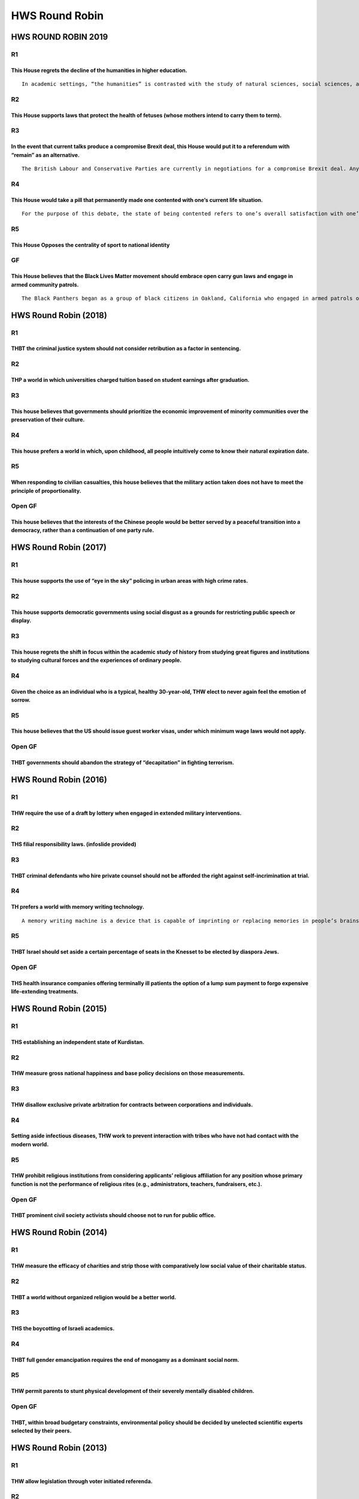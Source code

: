 HWS Round Robin
===============

HWS ROUND ROBIN 2019
--------------------

R1
~~

This House regrets the decline of the humanities in higher education.
^^^^^^^^^^^^^^^^^^^^^^^^^^^^^^^^^^^^^^^^^^^^^^^^^^^^^^^^^^^^^^^^^^^^^

::

   In academic settings, “the humanities” is contrasted with the study of natural sciences, social sciences, and professional trainings. Core fields in the humanities include: literature, philosophy, history, religion, art.

R2
~~

This House supports laws that protect the health of fetuses (whose mothers intend to carry them to term).
^^^^^^^^^^^^^^^^^^^^^^^^^^^^^^^^^^^^^^^^^^^^^^^^^^^^^^^^^^^^^^^^^^^^^^^^^^^^^^^^^^^^^^^^^^^^^^^^^^^^^^^^^

R3
~~

In the event that current talks produce a compromise Brexit deal, this House would put it to a referendum with “remain” as an alternative.
^^^^^^^^^^^^^^^^^^^^^^^^^^^^^^^^^^^^^^^^^^^^^^^^^^^^^^^^^^^^^^^^^^^^^^^^^^^^^^^^^^^^^^^^^^^^^^^^^^^^^^^^^^^^^^^^^^^^^^^^^^^^^^^^^^^^^^^^^^

::

   The British Labour and Conservative Parties are currently in negotiations for a compromise Brexit deal. Any deal that is likely to emerge will be a “soft” Brexit.

R4
~~

This House would take a pill that permanently made one contented with one’s current life situation.
^^^^^^^^^^^^^^^^^^^^^^^^^^^^^^^^^^^^^^^^^^^^^^^^^^^^^^^^^^^^^^^^^^^^^^^^^^^^^^^^^^^^^^^^^^^^^^^^^^^

::

   For the purpose of this debate, the state of being contented refers to one’s overall satisfaction with one’s life. A contented person may have good or bad days, and fluctuations in mood, but their wholistic assessment of their life is that they are content with what they have, even if what they have changes.

R5
~~

This House Opposes the centrality of sport to national identity
^^^^^^^^^^^^^^^^^^^^^^^^^^^^^^^^^^^^^^^^^^^^^^^^^^^^^^^^^^^^^^^

GF
~~

This House believes that the Black Lives Matter movement should embrace open carry gun laws and engage in armed community patrols.
^^^^^^^^^^^^^^^^^^^^^^^^^^^^^^^^^^^^^^^^^^^^^^^^^^^^^^^^^^^^^^^^^^^^^^^^^^^^^^^^^^^^^^^^^^^^^^^^^^^^^^^^^^^^^^^^^^^^^^^^^^^^^^^^^^

::

   The Black Panthers began as a group of black citizens in Oakland, California who engaged in armed patrols of the city streets, specifically focusing on observing police behavior and arrests. In response, California enacted much stricter gun control legislation.

HWS Round Robin (2018)
----------------------

.. _r1-1:

R1
~~

THBT the criminal justice system should not consider retribution as a factor in sentencing.
^^^^^^^^^^^^^^^^^^^^^^^^^^^^^^^^^^^^^^^^^^^^^^^^^^^^^^^^^^^^^^^^^^^^^^^^^^^^^^^^^^^^^^^^^^^

.. _r2-1:

R2
~~

THP a world in which universities charged tuition based on student earnings after graduation.
^^^^^^^^^^^^^^^^^^^^^^^^^^^^^^^^^^^^^^^^^^^^^^^^^^^^^^^^^^^^^^^^^^^^^^^^^^^^^^^^^^^^^^^^^^^^^

.. _r3-1:

R3
~~

This house believes that governments should prioritize the economic improvement of minority communities over the preservation of their culture.
^^^^^^^^^^^^^^^^^^^^^^^^^^^^^^^^^^^^^^^^^^^^^^^^^^^^^^^^^^^^^^^^^^^^^^^^^^^^^^^^^^^^^^^^^^^^^^^^^^^^^^^^^^^^^^^^^^^^^^^^^^^^^^^^^^^^^^^^^^^^^^^

.. _r4-1:

R4
~~

This house prefers a world in which, upon childhood, all people intuitively come to know their natural expiration date.
^^^^^^^^^^^^^^^^^^^^^^^^^^^^^^^^^^^^^^^^^^^^^^^^^^^^^^^^^^^^^^^^^^^^^^^^^^^^^^^^^^^^^^^^^^^^^^^^^^^^^^^^^^^^^^^^^^^^^^^

.. _r5-1:

R5
~~

When responding to civilian casualties, this house believes that the military action taken does not have to meet the principle of proportionality.
^^^^^^^^^^^^^^^^^^^^^^^^^^^^^^^^^^^^^^^^^^^^^^^^^^^^^^^^^^^^^^^^^^^^^^^^^^^^^^^^^^^^^^^^^^^^^^^^^^^^^^^^^^^^^^^^^^^^^^^^^^^^^^^^^^^^^^^^^^^^^^^^^^

Open GF
~~~~~~~

This house believes that the interests of the Chinese people would be better served by a peaceful transition into a democracy, rather than a continuation of one party rule.
^^^^^^^^^^^^^^^^^^^^^^^^^^^^^^^^^^^^^^^^^^^^^^^^^^^^^^^^^^^^^^^^^^^^^^^^^^^^^^^^^^^^^^^^^^^^^^^^^^^^^^^^^^^^^^^^^^^^^^^^^^^^^^^^^^^^^^^^^^^^^^^^^^^^^^^^^^^^^^^^^^^^^^^^^^^^

HWS Round Robin (2017)
----------------------

.. _r1-2:

R1
~~

This house supports the use of “eye in the sky” policing in urban areas with high crime rates.
^^^^^^^^^^^^^^^^^^^^^^^^^^^^^^^^^^^^^^^^^^^^^^^^^^^^^^^^^^^^^^^^^^^^^^^^^^^^^^^^^^^^^^^^^^^^^^

.. _r2-2:

R2
~~

This house supports democratic governments using social disgust as a grounds for restricting public speech or display.
^^^^^^^^^^^^^^^^^^^^^^^^^^^^^^^^^^^^^^^^^^^^^^^^^^^^^^^^^^^^^^^^^^^^^^^^^^^^^^^^^^^^^^^^^^^^^^^^^^^^^^^^^^^^^^^^^^^^^^

.. _r3-2:

R3
~~

This house regrets the shift in focus within the academic study of history from studying great figures and institutions to studying cultural forces and the experiences of ordinary people.
^^^^^^^^^^^^^^^^^^^^^^^^^^^^^^^^^^^^^^^^^^^^^^^^^^^^^^^^^^^^^^^^^^^^^^^^^^^^^^^^^^^^^^^^^^^^^^^^^^^^^^^^^^^^^^^^^^^^^^^^^^^^^^^^^^^^^^^^^^^^^^^^^^^^^^^^^^^^^^^^^^^^^^^^^^^^^^^^^^^^^^^^^^^

.. _r4-2:

R4
~~

Given the choice as an individual who is a typical, healthy 30-year-old, THW elect to never again feel the emotion of sorrow.
^^^^^^^^^^^^^^^^^^^^^^^^^^^^^^^^^^^^^^^^^^^^^^^^^^^^^^^^^^^^^^^^^^^^^^^^^^^^^^^^^^^^^^^^^^^^^^^^^^^^^^^^^^^^^^^^^^^^^^^^^^^^^

.. _r5-2:

R5
~~

This house believes that the US should issue guest worker visas, under which minimum wage laws would not apply.
^^^^^^^^^^^^^^^^^^^^^^^^^^^^^^^^^^^^^^^^^^^^^^^^^^^^^^^^^^^^^^^^^^^^^^^^^^^^^^^^^^^^^^^^^^^^^^^^^^^^^^^^^^^^^^^

.. _open-gf-1:

Open GF
~~~~~~~

THBT governments should abandon the strategy of “decapitation” in fighting terrorism.
^^^^^^^^^^^^^^^^^^^^^^^^^^^^^^^^^^^^^^^^^^^^^^^^^^^^^^^^^^^^^^^^^^^^^^^^^^^^^^^^^^^^^

HWS Round Robin (2016)
----------------------

.. _r1-3:

R1
~~

THW require the use of a draft by lottery when engaged in extended military interventions.
^^^^^^^^^^^^^^^^^^^^^^^^^^^^^^^^^^^^^^^^^^^^^^^^^^^^^^^^^^^^^^^^^^^^^^^^^^^^^^^^^^^^^^^^^^

.. _r2-3:

R2
~~

THS filial responsibility laws. (infoslide provided)
^^^^^^^^^^^^^^^^^^^^^^^^^^^^^^^^^^^^^^^^^^^^^^^^^^^^

.. _r3-3:

R3
~~

THBT criminal defendants who hire private counsel should not be afforded the right against self-incrimination at trial.
^^^^^^^^^^^^^^^^^^^^^^^^^^^^^^^^^^^^^^^^^^^^^^^^^^^^^^^^^^^^^^^^^^^^^^^^^^^^^^^^^^^^^^^^^^^^^^^^^^^^^^^^^^^^^^^^^^^^^^^

.. _r4-3:

R4
~~

TH prefers a world with memory writing technology.
^^^^^^^^^^^^^^^^^^^^^^^^^^^^^^^^^^^^^^^^^^^^^^^^^^

::

   A memory writing machine is a device that is capable of imprinting or replacing memories in people’s brains in a manner that is medically safe.

.. _r5-3:

R5
~~

THBT Israel should set aside a certain percentage of seats in the Knesset to be elected by diaspora Jews.
^^^^^^^^^^^^^^^^^^^^^^^^^^^^^^^^^^^^^^^^^^^^^^^^^^^^^^^^^^^^^^^^^^^^^^^^^^^^^^^^^^^^^^^^^^^^^^^^^^^^^^^^^

.. _open-gf-2:

Open GF
~~~~~~~

THS health insurance companies offering terminally ill patients the option of a lump sum payment to forgo expensive life-extending treatments.
^^^^^^^^^^^^^^^^^^^^^^^^^^^^^^^^^^^^^^^^^^^^^^^^^^^^^^^^^^^^^^^^^^^^^^^^^^^^^^^^^^^^^^^^^^^^^^^^^^^^^^^^^^^^^^^^^^^^^^^^^^^^^^^^^^^^^^^^^^^^^^

HWS Round Robin (2015)
----------------------

.. _r1-4:

R1
~~

THS establishing an independent state of Kurdistan.
^^^^^^^^^^^^^^^^^^^^^^^^^^^^^^^^^^^^^^^^^^^^^^^^^^^

.. _r2-4:

R2
~~

THW measure gross national happiness and base policy decisions on those measurements.
^^^^^^^^^^^^^^^^^^^^^^^^^^^^^^^^^^^^^^^^^^^^^^^^^^^^^^^^^^^^^^^^^^^^^^^^^^^^^^^^^^^^^

.. _r3-4:

R3
~~

THW disallow exclusive private arbitration for contracts between corporations and individuals.
^^^^^^^^^^^^^^^^^^^^^^^^^^^^^^^^^^^^^^^^^^^^^^^^^^^^^^^^^^^^^^^^^^^^^^^^^^^^^^^^^^^^^^^^^^^^^^

.. _r4-4:

R4
~~

Setting aside infectious diseases, THW work to prevent interaction with tribes who have not had contact with the modern world.
^^^^^^^^^^^^^^^^^^^^^^^^^^^^^^^^^^^^^^^^^^^^^^^^^^^^^^^^^^^^^^^^^^^^^^^^^^^^^^^^^^^^^^^^^^^^^^^^^^^^^^^^^^^^^^^^^^^^^^^^^^^^^^

.. _r5-4:

R5
~~

THW prohibit religious institutions from considering applicants’ religious affiliation for any position whose primary function is not the performance of religious rites (e.g., administrators, teachers, fundraisers, etc.).
^^^^^^^^^^^^^^^^^^^^^^^^^^^^^^^^^^^^^^^^^^^^^^^^^^^^^^^^^^^^^^^^^^^^^^^^^^^^^^^^^^^^^^^^^^^^^^^^^^^^^^^^^^^^^^^^^^^^^^^^^^^^^^^^^^^^^^^^^^^^^^^^^^^^^^^^^^^^^^^^^^^^^^^^^^^^^^^^^^^^^^^^^^^^^^^^^^^^^^^^^^^^^^^^^^^^^^^^^^^^^

.. _open-gf-3:

Open GF
~~~~~~~

THBT prominent civil society activists should choose not to run for public office.
^^^^^^^^^^^^^^^^^^^^^^^^^^^^^^^^^^^^^^^^^^^^^^^^^^^^^^^^^^^^^^^^^^^^^^^^^^^^^^^^^^

HWS Round Robin (2014)
----------------------

.. _r1-5:

R1
~~

THW measure the efficacy of charities and strip those with comparatively low social value of their charitable status.
^^^^^^^^^^^^^^^^^^^^^^^^^^^^^^^^^^^^^^^^^^^^^^^^^^^^^^^^^^^^^^^^^^^^^^^^^^^^^^^^^^^^^^^^^^^^^^^^^^^^^^^^^^^^^^^^^^^^^

.. _r2-5:

R2
~~

THBT a world without organized religion would be a better world.
^^^^^^^^^^^^^^^^^^^^^^^^^^^^^^^^^^^^^^^^^^^^^^^^^^^^^^^^^^^^^^^^

.. _r3-5:

R3
~~

THS the boycotting of Israeli academics.
^^^^^^^^^^^^^^^^^^^^^^^^^^^^^^^^^^^^^^^^

.. _r4-5:

R4
~~

THBT full gender emancipation requires the end of monogamy as a dominant social norm.
^^^^^^^^^^^^^^^^^^^^^^^^^^^^^^^^^^^^^^^^^^^^^^^^^^^^^^^^^^^^^^^^^^^^^^^^^^^^^^^^^^^^^

.. _r5-5:

R5
~~

THW permit parents to stunt physical development of their severely mentally disabled children.
^^^^^^^^^^^^^^^^^^^^^^^^^^^^^^^^^^^^^^^^^^^^^^^^^^^^^^^^^^^^^^^^^^^^^^^^^^^^^^^^^^^^^^^^^^^^^^

.. _open-gf-4:

Open GF
~~~~~~~

THBT, within broad budgetary constraints, environmental policy should be decided by unelected scientific experts selected by their peers.
^^^^^^^^^^^^^^^^^^^^^^^^^^^^^^^^^^^^^^^^^^^^^^^^^^^^^^^^^^^^^^^^^^^^^^^^^^^^^^^^^^^^^^^^^^^^^^^^^^^^^^^^^^^^^^^^^^^^^^^^^^^^^^^^^^^^^^^^^

HWS Round Robin (2013)
----------------------

.. _r1-6:

R1
~~

THW allow legislation through voter initiated referenda.
^^^^^^^^^^^^^^^^^^^^^^^^^^^^^^^^^^^^^^^^^^^^^^^^^^^^^^^^

.. _r2-6:

R2
~~

THW establish a US federal court with the authority to approve targeted killings of unlawful combatants.
^^^^^^^^^^^^^^^^^^^^^^^^^^^^^^^^^^^^^^^^^^^^^^^^^^^^^^^^^^^^^^^^^^^^^^^^^^^^^^^^^^^^^^^^^^^^^^^^^^^^^^^^

.. _r3-6:

R3
~~

THW prohibit provincial and local governments from offering tax incentives to lure corporations to open business in their domain.
^^^^^^^^^^^^^^^^^^^^^^^^^^^^^^^^^^^^^^^^^^^^^^^^^^^^^^^^^^^^^^^^^^^^^^^^^^^^^^^^^^^^^^^^^^^^^^^^^^^^^^^^^^^^^^^^^^^^^^^^^^^^^^^^^

.. _r4-6:

R4
~~

THBT the discovery of a means to stop the human aging process would be a curse to humanity.
^^^^^^^^^^^^^^^^^^^^^^^^^^^^^^^^^^^^^^^^^^^^^^^^^^^^^^^^^^^^^^^^^^^^^^^^^^^^^^^^^^^^^^^^^^^

.. _r5-6:

R5
~~

THBT governments should use corporal punishment instead of incarceration for a significant number of crimes.
^^^^^^^^^^^^^^^^^^^^^^^^^^^^^^^^^^^^^^^^^^^^^^^^^^^^^^^^^^^^^^^^^^^^^^^^^^^^^^^^^^^^^^^^^^^^^^^^^^^^^^^^^^^^

.. _open-gf-5:

Open GF
~~~~~~~

THS diversity quotas for university admissions.
^^^^^^^^^^^^^^^^^^^^^^^^^^^^^^^^^^^^^^^^^^^^^^^
